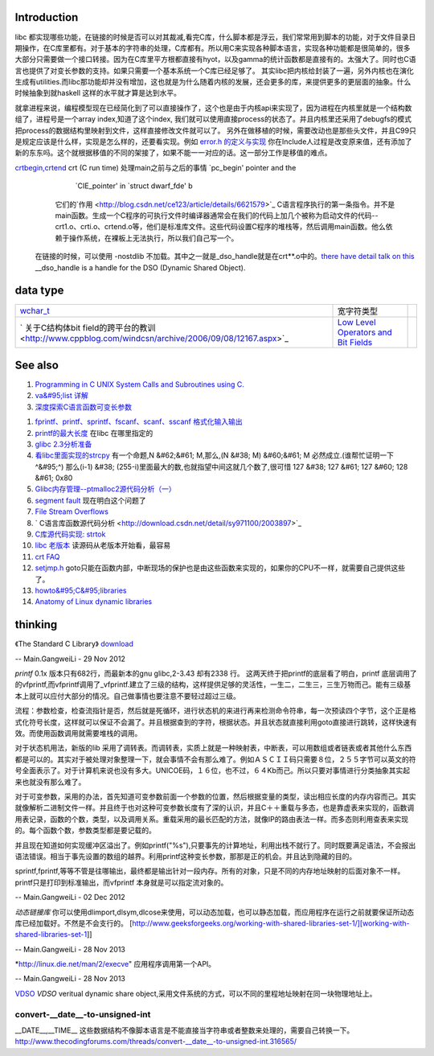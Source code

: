 Introduction 
=============

libc 都实现哪些功能，在链接的时候是否可以对其裁减,看完C库，什么脚本都是浮云，我们常常用到脚本的功能，对于文件目录日期操作，在C库里都有。对于基本的字符串的处理，C库都有。所以用C来实现各种脚本语言，实现各种功能都是很简单的，很多大部分只需要做一个接口转接。因为在C库里平方根都直接有hyot，以及gamma的统计函数都是直接有的。太强大了。同时也C语言也提供了对变长参数的支持。如果只需要一个基本系统一个C库已经足够了。
其实libc把内核给封装了一遍，另外内核也在演化生成有utilities.而libc那功能却并没有增加，这也就是为什么随着内核的发展，还会更多的库，来提供更多的更层面的抽象。什么时候抽象到就haskell
这样的水平就才算是达到水平。

就拿进程来说，编程模型现在已经简化到了可以直接操作了，这个也是由于内核api来实现了，因为进程在内核里就是一个结构数组了，进程号是一个array
index,知道了这个index,
我们就可以使用直接process的状态了。并且内核里还采用了debugfs的模式把process的数据结构里映射到文件，这样直接修改文件就可以了。
另外在做移植的时候，需要改动也是那些头文件，并且C99只是规定应该是什么样，实现是怎么样的，还要看实现。例如    `error.h 的定义与实现 <http://blog.csdn.net/zhoudaxia/article/details/4632356>`_   你在Include人过程是改变原来值，还有添加了新的东东吗。这个就根据移值的不同的架接了，如果不能一一对应的话。这一部分工作是移值的难点。

`crtbegin,crtend <http://doc.chinaunix.net/linux/201004/528738.shtml>`_  crt (C run time) 处理main之前与之后的事情 `pc_begin' pointer and the
     `CIE_pointer' in `struct dwarf_fde' b  
   它们的`作用 <http://blog.csdn.net/ce123/article/details/6621579>`_ C语言程序执行的第一条指令。并不是main函数。生成一个C程序的可执行文件时编译器通常会在我们的代码上加几个被称为启动文件的代码--crt1.o、crti.o、crtend.o等，他们是标准库文件。这些代码设置C程序的堆栈等，然后调用main函数。他么依赖于操作系统，在裸板上无法执行，所以我们自己写一个。
 在链接的时候，可以使用 -nostdlib 不加载。其中之一就是_dso_handle就是在crt**.o中的。`there have detail talk on this  <http://wiki.osdev.org/C%2B%2B>`_  __dso_handle is a handle for the DSO (Dynamic Shared Object). 

   
.. ::
 
    Good and portable header file.
   
   #ifdef __cplusplus
   #  define __BEGIN_DECLS extern "C" {
   #  define __END_DECLS }
   #else
   #  define __BEGIN_DECLS
   #  define __END_DECLS
   #endif
   
   The macro __BEGIN_DECLS and __END_DECLS are defined at cdefs.h file.
   

data type
=========


.. csv-table:: 

   `wchar_t <http://www.cppblog.com/jsjkandy/archive/2008/01/08/40688.html>`_  , 宽字符类型 ,
   ` 关于C结构体bit field的跨平台的教训 <http://www.cppblog.com/windcsn/archive/2006/09/08/12167.aspx>`_  , `Low Level Operators and Bit Fields <http://www.cs.cf.ac.uk/Dave/C/node13.html#ex:bin>`_  ,

See also
========

#. `Programming in C UNIX System Calls and Subroutines using C. <http://www.cs.cf.ac.uk/Dave/C/>`_  
#. `va&#95;list 详解 <http://www.cppblog.com/xmoss/archive/2009/07/20/90680.html>`_  
#. `深度探索C语言函数可变长参数 <http://www.cnblogs.com/chinazhangjie/archive/2012/08/18/2645475.html>`_  
   
.. ::
 
   1)   把2取反然后再－1 就可以直接得到。就取倍数了，也就是所谓的对齐。
   #define _INTSIZEOF(n)   ( (sizeof(n) + sizeof(int) - 1) & ~(sizeof(int) - 1) )
   3）VA_START宏，获取可变参数列表的第一个参数的地址（ap是类型为va_list的指针，v是可变参数最左边的参数）：
   #define va_start(ap,v)  ( ap = (va_list)&v + _INTSIZEOF(v) )
   4）VA_ARG宏，获取可变参数的当前参数，返回指定类型并将指针指向下一参数（t参数描述了当前参数的类型）：
   #define va_arg(ap,t)    ( *(t *)((ap += _INTSIZEOF(t)) - _INTSIZEOF(t)) )
   5）VA_END宏，清空va_list可变参数列表：
   #define va_end(ap)      ( ap = (va_list)0 )
   

#. `fprintf、printf、sprintf、fscanf、scanf、sscanf 格式化输入输出  <http://blog.csdn.net/lmh12506/article/details/6631630>`_  
#. `printf的最大长度 <http://stackoverflow.com/questions/8119914/printf-fprintf-maximum-size-according-to-c99>`_  在libc 在哪里指定的
#. `glibc 2.3分析准备 <http://blog.chinaunix.net/uid-725631-id-253178.html>`_  
#. `看libc里面实现的strcpy <http://www.cnblogs.com/egmkang/archive/2010/05/25/1743267.html>`_  有一个命题,N &#62;&#61; M,那么,(N &#38; M) &#60;&#61; M 必然成立.(谁帮忙证明一下^&#95;^) 那么(i-1) &#38; (255-i)里面最大的数,也就指望中间这就几个数了,很可惜     127 &#38; 127 &#61; 127 &#60; 128 &#61; 0x80
#. `Glibc内存管理--ptmalloc2源代码分析（一） <http://mqzhuang.iteye.com/blog/1005909>`_  
#. `segment fault <http://blog.csai.cn/user3/50125/archives/2009/35153.html>`_  现在明白这个问题了
#. `File Stream Overflows <http://www.xfocus.net/releases/200304/a512.html>`_  
#. ` C语言库函数源代码分析 <http://download.csdn.net/detail/sy971100/2003897>`_  
#. `C库源代码实现: strtok <http://www.cppblog.com/yinquan/archive/2009/06/01/86411.html>`_  
#. `libc 老版本 <http://oldlinux.org/Linux.old/libs/libc/>`_   读源码从老版本开始看，最容易

#. `crt FAQ <http://dev.gentoo.org/~vapier/crt.txt>`_  

#. `setjmp.h <http://zh.wikipedia.org/wiki/Setjmp.h>`_  goto只能在函数内部，中断现场的保护也是由这些函数来实现的，如果你的CPU不一样，就需要自己提供这些了。
#. `howto&#95;C&#95;libraries <http://www.cs.swarthmore.edu/~newhall/unixhelp/howto&#95;C&#95;libraries.html>`_  
#. `Anatomy of Linux dynamic libraries <http://www.ibm.com/developerworks/library/l-dynamic-libraries/>`_  

thinking
========


《The Standard C Library》 `download <http://ishare.iask.sina.com.cn/f/8839108.html>`_ 

-- Main.GangweiLi - 29 Nov 2012


*printf*
0.1x 版本只有682行，而最新本的gnu glibc,2-3.43 却有2338 行。
这两天终于把printf的底层看了明白，printf 底层调用了的vfprintf,而vfprintf调用了_vfprintf.建立了三级的结构，这样提供足够的灵活性，一生二，二生三，三生万物而己。能有三级基本上就可以应付大部分的情况。自己做事情也要注意不要轻过超过三级。

流程：参数检查，检查流指针是否，然后就是死循环，进行状态机的来进行再来检测命令符串，每一次预读四个字节，这个正是格式化符号长度，这样就可以保证不会漏了。并且根据查到的字符，根据状态。并且状态就直接利用goto直接进行跳转，这样快速有效。而使用函数调用就需要堆栈的调用。

对于状态机用法，新版的lib 采用了调转表。而调转表，实质上就是一种映射表，中断表，可以用数组或者链表或者其他什么东西都是可以的。其实对于被处理对象整理一下，就会事情不会有那么难了。例如ＡＳＣＩＩ码只需要８位，２５５字节可以英文的符号全面表示了。对于计算机来说也没有多大。UNICOE码，１６位，也不过，６４Kb而己。所以只要对事情进行分类抽象其实起来也就没有那么难了。

对于可变参数，采用的办法，首先知道可变参数前面一个参数的位置，然后根据变量的类型，读出相应长度的内存内容而己。其实就像解析二进制文件一样。并且终于也对这种可变参数长度有了深的认识，并且C＋＋重载与多态，也是靠虚表来实现的，函数调用表记录，函数的个数，类型，以及调用关系。重载采用的最长匹配的方法，就像IP的路由表法一样。而多态则利用查表来实现的。每个函数个数，参数类型都是要记载的。

并且现在知道如何实现缓冲区溢出了。例如printf("%s"),只要事先的计算地址，利用出栈不就行了。同时既要满足语法，不会报出语法错误。相当于事先设置的数组的越界。利用printf这种变长参数，那那是正的机会。并且达到隐藏的目的。
 
sprintf,fprintf,等等不管是往哪输出，最终都是输出针对一段内存。所有的对象，只是不同的内存地址映射的后面对象不一样。printf只是打印到标准输出，而vfprintf 本身就是可以指定流对象的。



-- Main.GangweiLi - 02 Dec 2012


*动态链接库* 你可以使用dlimport,dlsym,dlcose来使用，可以动态加载，也可以静态加载，而应用程序在运行之前就要保证所动态库已经加载好。不然是不会支行的。
[http://www.geeksforgeeks.org/working-with-shared-libraries-set-1/][working-with-shared-libraries-set-1]]

-- Main.GangweiLi - 28 Nov 2013


*http://linux.die.net/man/2/execve" 应用程序调用第一个API。

-- Main.GangweiLi - 28 Nov 2013

`VDSO <http://blog.csdn.net/juana1/article/details/6904932>`_ 
*VDSO* veritual dynamic share object,采用文件系统的方式，可以不同的里程地址映射在同一块物理地址上。


convert-__date__-to-unsigned-int
--------------------------------

__DATE__,__TIME__ 这些数据结构不像脚本语言是不能直接当字符串或者整数来处理的，需要自己转换一下。
http://www.thecodingforums.com/threads/convert-__date__-to-unsigned-int.316565/

